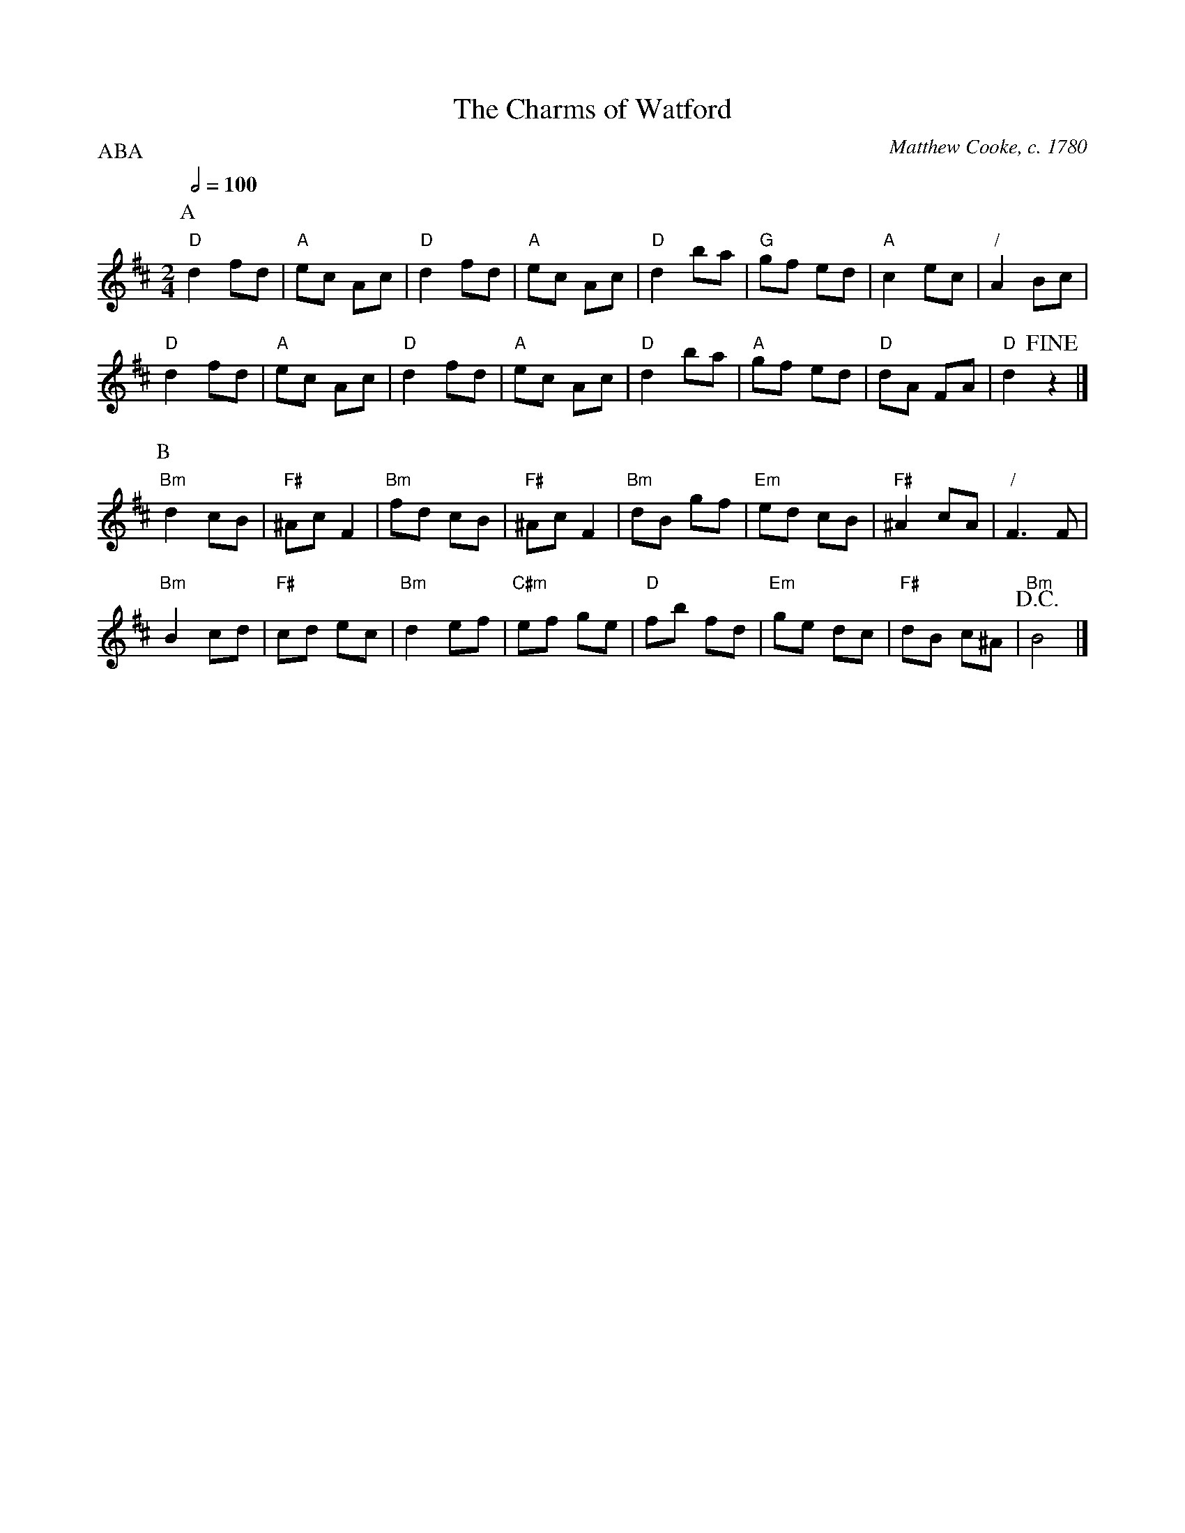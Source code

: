 X:116
T:The Charms of Watford
C:Matthew Cooke, c. 1780
L:1/8
M:2/4
S:Colin Hume's website,  colinhume.com  - chords can also be printed below the stave.
%%MIDI gchord fzcz
P:ABA
Q:1/2=100
K:D
P:A
"D"d2 fd | "A"ec Ac | "D"d2 fd | "A"ec Ac | "D"d2 ba | "G"gf ed | "A"c2 ec | "/"A2 Bc |
"D"d2 fd | "A"ec Ac | "D"d2 fd | "A"ec Ac | "D"d2 ba | "A"gf ed | "D"dA FA | "D"d2 !fine!z2 |]
P:B
"Bm"d2 cB | "F#"^Ac F2 | "Bm"fd cB | "F#"^Ac F2 | "Bm"dB gf | "Em"ed cB | "F#"^A2 cA | "/"F3 F |
"Bm"B2 cd | "F#"cd ec | "Bm"d2 ef | "C#m"ef ge | "D"fb fd | "Em"ge dc | "F#"dB c^A | !D.C.! "Bm"B4 |]
